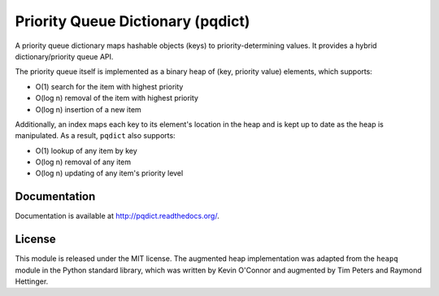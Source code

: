 Priority Queue Dictionary (pqdict)
==================================

A priority queue dictionary maps hashable objects (keys) to priority-determining values. It provides a hybrid dictionary/priority queue API. 

.. image:: https://github.com/nvictus/priority-queue-dictionary/actions/workflows/ci.yml/badge.svg
    :target: https://github.com/nvictus/priority-queue-dictionary/actions/workflows/ci.yml
    :alt: CI

.. image:: https://readthedocs.org/projects/pqdict/badge/?version=latest
    :target: https://readthedocs.org/projects/pqdict/
    :alt: Documentation Status

.. image:: https://img.shields.io/pypi/v/pqdict.svg
    :target: https://pypi.python.org/pypi/pqdict

The priority queue itself is implemented as a binary heap of (key, priority value) elements, which supports:

- O(1) search for the item with highest priority

- O(log n) removal of the item with highest priority

- O(log n) insertion of a new item

Additionally, an index maps each key to its element's location in the heap and is kept
up to date as the heap is manipulated. As a result, ``pqdict`` also supports:

- O(1) lookup of any item by key

- O(log n) removal of any item

- O(log n) updating of any item's priority level


Documentation
-------------

Documentation is available at http://pqdict.readthedocs.org/.


License 
-------

This module is released under the MIT license. The augmented heap implementation was adapted from the ``heapq`` module in the Python standard library, which was written by Kevin O'Connor and augmented by Tim Peters and Raymond Hettinger.
